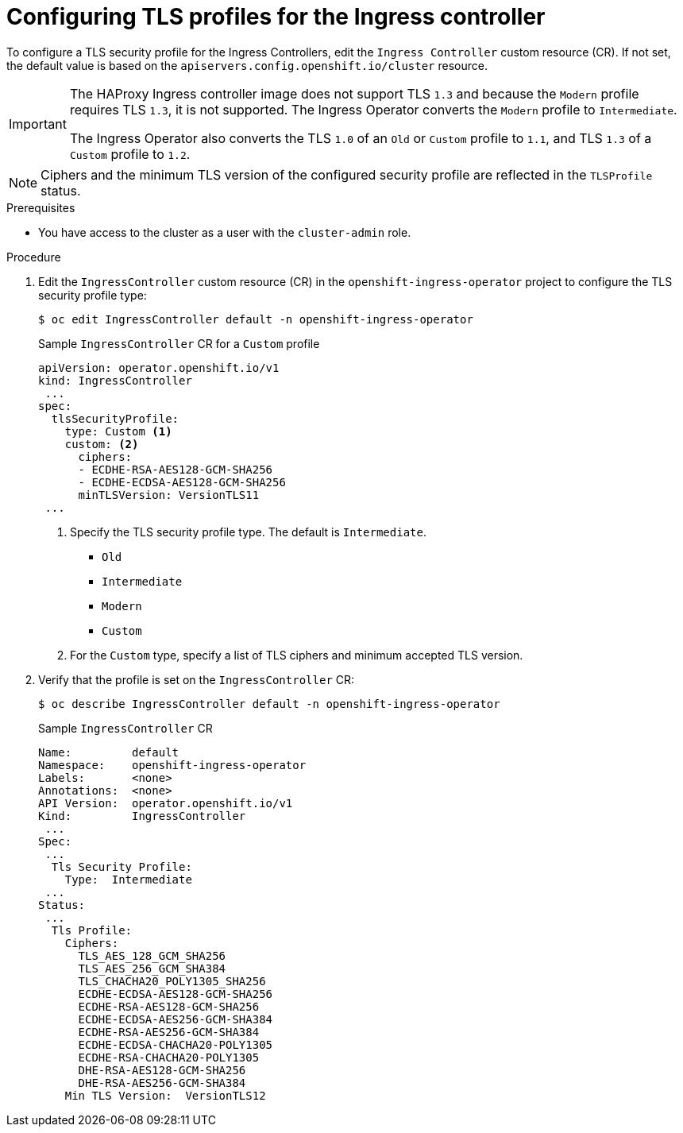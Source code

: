 // Module included in the following assemblies:
//
// * security/tls-profiles.adoc

[id="tls-profiles-ingress-configuring_{context}"]
= Configuring TLS profiles for the Ingress controller

To configure a TLS security profile for the Ingress Controllers, edit the `Ingress Controller` custom resource (CR). If not set, the default value is based on the `apiservers.config.openshift.io/cluster` resource.

[IMPORTANT]
====
The HAProxy Ingress controller image does not support TLS `1.3` and because the `Modern` profile requires TLS `1.3`, it is not supported. The Ingress Operator converts the `Modern` profile to `Intermediate`.

The Ingress Operator also converts the TLS `1.0` of an `Old` or `Custom` profile to `1.1`, and TLS `1.3` of a `Custom` profile to `1.2`.
====

[NOTE]
====
Ciphers and the minimum TLS version of the configured security profile are reflected in the `TLSProfile` status.
====

.Prerequisites

* You have access to the cluster as a user with the `cluster-admin` role.

.Procedure

. Edit the `IngressController` custom resource (CR) in the `openshift-ingress-operator` project to configure the TLS security profile type:
+
----
$ oc edit IngressController default -n openshift-ingress-operator
----
+
.Sample `IngressController` CR for a `Custom` profile
[source,yaml]
----
apiVersion: operator.openshift.io/v1
kind: IngressController
 ...
spec:
  tlsSecurityProfile:
    type: Custom <1>
    custom: <2>
      ciphers:
      - ECDHE-RSA-AES128-GCM-SHA256
      - ECDHE-ECDSA-AES128-GCM-SHA256
      minTLSVersion: VersionTLS11
 ...
----
<1> Specify the TLS security profile type. The default is `Intermediate`.
* `Old`
* `Intermediate`
* `Modern`
* `Custom`
<2> For the `Custom` type, specify a list of TLS ciphers and minimum accepted TLS version.

. Verify that the profile is set on the `IngressController` CR:
+
----
$ oc describe IngressController default -n openshift-ingress-operator
----
+
.Sample `IngressController` CR
[source,yaml]
----
Name:         default
Namespace:    openshift-ingress-operator
Labels:       <none>
Annotations:  <none>
API Version:  operator.openshift.io/v1
Kind:         IngressController
 ...
Spec:
 ...
  Tls Security Profile:
    Type:  Intermediate
 ...
Status:
 ...
  Tls Profile:
    Ciphers:
      TLS_AES_128_GCM_SHA256
      TLS_AES_256_GCM_SHA384
      TLS_CHACHA20_POLY1305_SHA256
      ECDHE-ECDSA-AES128-GCM-SHA256
      ECDHE-RSA-AES128-GCM-SHA256
      ECDHE-ECDSA-AES256-GCM-SHA384
      ECDHE-RSA-AES256-GCM-SHA384
      ECDHE-ECDSA-CHACHA20-POLY1305
      ECDHE-RSA-CHACHA20-POLY1305
      DHE-RSA-AES128-GCM-SHA256
      DHE-RSA-AES256-GCM-SHA384
    Min TLS Version:  VersionTLS12
----
